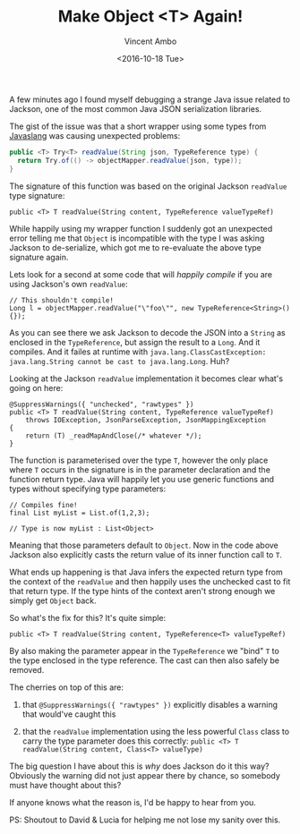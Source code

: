 #+TITLE: Make Object <T> Again!
#+AUTHOR: Vincent Ambo
#+EMAIL: blog@tazj.in
#+DATE: <2016-10-18 Tue>

A few minutes ago I found myself debugging a strange Java issue related
to Jackson, one of the most common Java JSON serialization libraries.

The gist of the issue was that a short wrapper using some types from
[[http://www.javaslang.io/][Javaslang]] was causing unexpected problems:

#+BEGIN_SRC java
    public <T> Try<T> readValue(String json, TypeReference type) {
      return Try.of(() -> objectMapper.readValue(json, type));
    }
#+END_SRC

The signature of this function was based on the original Jackson
=readValue= type signature:

#+BEGIN_EXAMPLE
    public <T> T readValue(String content, TypeReference valueTypeRef)
#+END_EXAMPLE

While happily using my wrapper function I suddenly got an unexpected
error telling me that =Object= is incompatible with the type I was
asking Jackson to de-serialize, which got me to re-evaluate the above
type signature again.

Lets look for a second at some code that will /happily compile/ if you
are using Jackson's own =readValue=:

#+BEGIN_EXAMPLE
    // This shouldn't compile!
    Long l = objectMapper.readValue("\"foo\"", new TypeReference<String>(){});
#+END_EXAMPLE

As you can see there we ask Jackson to decode the JSON into a =String=
as enclosed in the =TypeReference=, but assign the result to a =Long=.
And it compiles. And it failes at runtime with
=java.lang.ClassCastException: java.lang.String cannot be cast to java.lang.Long=.
Huh?

Looking at the Jackson =readValue= implementation it becomes clear
what's going on here:

#+BEGIN_EXAMPLE
    @SuppressWarnings({ "unchecked", "rawtypes" })
    public <T> T readValue(String content, TypeReference valueTypeRef)
        throws IOException, JsonParseException, JsonMappingException
    {
        return (T) _readMapAndClose(/* whatever */);
    }
#+END_EXAMPLE

The function is parameterised over the type =T=, however the only place
where =T= occurs in the signature is in the parameter declaration and
the function return type. Java will happily let you use generic
functions and types without specifying type parameters:

#+BEGIN_EXAMPLE
    // Compiles fine!
    final List myList = List.of(1,2,3);

    // Type is now myList : List<Object>
#+END_EXAMPLE

Meaning that those parameters default to =Object=. Now in the code above
Jackson also explicitly casts the return value of its inner function
call to =T=.

What ends up happening is that Java infers the expected return type from
the context of the =readValue= and then happily uses the unchecked cast
to fit that return type. If the type hints of the context aren't strong
enough we simply get =Object= back.

So what's the fix for this? It's quite simple:

#+BEGIN_EXAMPLE
    public <T> T readValue(String content, TypeReference<T> valueTypeRef)
#+END_EXAMPLE

By also making the parameter appear in the =TypeReference= we "bind" =T=
to the type enclosed in the type reference. The cast can then also
safely be removed.

The cherries on top of this are:

1) that =@SuppressWarnings({ "rawtypes" })= explicitly disables a
   warning that would've caught this

2) that the =readValue= implementation using the less powerful =Class=
   class to carry the type parameter does this correctly:
   =public <T> T readValue(String content, Class<T> valueType)=

The big question I have about this is /why/ does Jackson do it this way?
Obviously the warning did not just appear there by chance, so somebody
must have thought about this?

If anyone knows what the reason is, I'd be happy to hear from you.

PS: Shoutout to David & Lucia for helping me not lose my sanity over
this.
